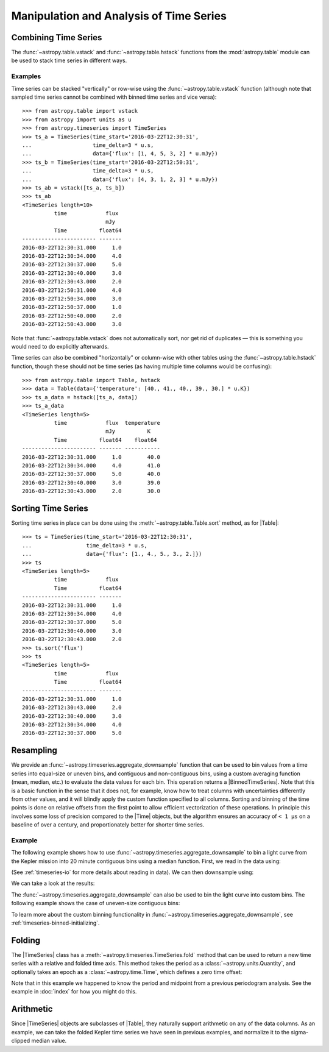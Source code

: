 .. _timeseries-analysis:

Manipulation and Analysis of Time Series
****************************************

Combining Time Series
=====================

The :func:`~astropy.table.vstack` and :func:`~astropy.table.hstack` functions
from the :mod:`astropy.table` module can be used to stack time series in
different ways.

Examples
--------

.. EXAMPLE START: Stacking Time Series Row-Wise Using table.vstack

Time series can be stacked "vertically" or row-wise using the
:func:`~astropy.table.vstack` function (although note that sampled time
series cannot be combined with binned time series and vice versa)::

    >>> from astropy.table import vstack
    >>> from astropy import units as u
    >>> from astropy.timeseries import TimeSeries
    >>> ts_a = TimeSeries(time_start='2016-03-22T12:30:31',
    ...                   time_delta=3 * u.s,
    ...                   data={'flux': [1, 4, 5, 3, 2] * u.mJy})
    >>> ts_b = TimeSeries(time_start='2016-03-22T12:50:31',
    ...                   time_delta=3 * u.s,
    ...                   data={'flux': [4, 3, 1, 2, 3] * u.mJy})
    >>> ts_ab = vstack([ts_a, ts_b])
    >>> ts_ab
    <TimeSeries length=10>
              time            flux
                              mJy
              Time          float64
    ----------------------- -------
    2016-03-22T12:30:31.000     1.0
    2016-03-22T12:30:34.000     4.0
    2016-03-22T12:30:37.000     5.0
    2016-03-22T12:30:40.000     3.0
    2016-03-22T12:30:43.000     2.0
    2016-03-22T12:50:31.000     4.0
    2016-03-22T12:50:34.000     3.0
    2016-03-22T12:50:37.000     1.0
    2016-03-22T12:50:40.000     2.0
    2016-03-22T12:50:43.000     3.0

Note that :func:`~astropy.table.vstack` does not automatically sort, nor get rid
of duplicates — this is something you would need to do explicitly afterwards.

.. EXAMPLE END

.. EXAMPLE START: Stacking Time Series Column-Wise Using table.vstack

Time series can also be combined "horizontally" or column-wise with other tables
using the :func:`~astropy.table.hstack` function, though these should not be
time series (as having multiple time columns would be confusing)::

    >>> from astropy.table import Table, hstack
    >>> data = Table(data={'temperature': [40., 41., 40., 39., 30.] * u.K})
    >>> ts_a_data = hstack([ts_a, data])
    >>> ts_a_data
    <TimeSeries length=5>
              time            flux  temperature
                              mJy          K
              Time          float64    float64
    ----------------------- ------- -----------
    2016-03-22T12:30:31.000     1.0        40.0
    2016-03-22T12:30:34.000     4.0        41.0
    2016-03-22T12:30:37.000     5.0        40.0
    2016-03-22T12:30:40.000     3.0        39.0
    2016-03-22T12:30:43.000     2.0        30.0

.. EXAMPLE END

Sorting Time Series
===================

.. EXAMPLE START: Sorting Time Series

Sorting time series in place can be done using the
:meth:`~astropy.table.Table.sort` method, as for |Table|::

    >>> ts = TimeSeries(time_start='2016-03-22T12:30:31',
    ...                 time_delta=3 * u.s,
    ...                 data={'flux': [1., 4., 5., 3., 2.]})
    >>> ts
    <TimeSeries length=5>
              time            flux
              Time          float64
    ----------------------- -------
    2016-03-22T12:30:31.000     1.0
    2016-03-22T12:30:34.000     4.0
    2016-03-22T12:30:37.000     5.0
    2016-03-22T12:30:40.000     3.0
    2016-03-22T12:30:43.000     2.0
    >>> ts.sort('flux')
    >>> ts
    <TimeSeries length=5>
              time            flux
              Time          float64
    ----------------------- -------
    2016-03-22T12:30:31.000     1.0
    2016-03-22T12:30:43.000     2.0
    2016-03-22T12:30:40.000     3.0
    2016-03-22T12:30:34.000     4.0
    2016-03-22T12:30:37.000     5.0

.. EXAMPLE END

Resampling
==========

We provide an :func:`~astropy.timeseries.aggregate_downsample` function
that can be used to bin values from a time series into equal-size or uneven bins,
and contiguous and non-contiguous bins, using a custom averaging function
(mean, median, etc.) to evaluate the data values for each bin.
This operation returns a |BinnedTimeSeries|. Note that this is a basic function in
the sense that it does not, for example, know how to treat columns with uncertainties
differently from other values, and it will blindly apply the custom function
specified to all columns.
Sorting and binning of the time points is done on relative offsets from the first
point to allow efficient vectorization of these operations. In principle this
involves some loss of precision compared to the |Time| objects, but the
algorithm ensures an accuracy of ``< 1 µs`` on a baseline of over a century,
and proportionately better for shorter time series.

Example
-------

.. EXAMPLE START: Creating a BinnedTimeSeries with even contiguous bins

The following example shows how to use
:func:`~astropy.timeseries.aggregate_downsample` to bin a light curve from the
Kepler mission into 20 minute contiguous bins using a median function. First,
we read in the data using:

.. plot::
   :include-source:
   :context: reset
   :nofigs:

    from astropy.timeseries import TimeSeries
    from astropy.utils.data import get_pkg_data_filename
    example_data = get_pkg_data_filename('timeseries/kplr010666592-2009131110544_slc.fits')
    kepler = TimeSeries.read(example_data, format='kepler.fits', unit_parse_strict='silent')

(See :ref:`timeseries-io` for more details about reading in data). We can then
downsample using:

.. plot::
   :context:
   :nofigs:

   import warnings
   warnings.filterwarnings('ignore', message='All-NaN slice encountered')

.. plot::
   :include-source:
   :context:
   :nofigs:

    import numpy as np
    from astropy import units as u
    from astropy.timeseries import aggregate_downsample
    kepler_binned = aggregate_downsample(kepler, time_bin_size=20 * u.min, aggregate_func=np.nanmedian)

We can take a look at the results:

.. plot::
   :include-source:
   :context:

    import matplotlib.pyplot as plt
    plt.plot(kepler.time.jd, kepler['sap_flux'], 'k.', markersize=1)
    plt.plot(kepler_binned.time_bin_start.jd, kepler_binned['sap_flux'], 'r-', drawstyle='steps-pre')
    plt.xlabel('Julian Date')
    plt.ylabel('SAP Flux (e-/s)')

.. EXAMPLE END

.. EXAMPLE START: Creating a BinnedTimeSeries with uneven contiguous bins

The :func:`~astropy.timeseries.aggregate_downsample` can also be used
to bin the light curve into custom bins. The following example shows
the case of uneven-size contiguous bins:

.. plot::
   :context: reset
   :nofigs:

    import numpy as np
    from astropy import units as u
    import matplotlib.pyplot as plt
    from astropy.timeseries import TimeSeries
    from astropy.timeseries import aggregate_downsample
    from astropy.utils.data import get_pkg_data_filename

    example_data = get_pkg_data_filename('timeseries/kplr010666592-2009131110544_slc.fits')
    kepler = TimeSeries.read(example_data, format='kepler.fits', unit_parse_strict='silent')

    import warnings
    warnings.filterwarnings('ignore', message='All-NaN slice encountered')

.. plot::
   :include-source:
   :context:

    kepler_binned = aggregate_downsample(kepler, time_bin_size=[1000, 125, 80, 25, 150, 210, 273] * u.min,
                                         aggregate_func=np.nanmedian)

    plt.plot(kepler.time.jd, kepler['sap_flux'], 'k.', markersize=1)
    plt.plot(kepler_binned.time_bin_start.jd, kepler_binned['sap_flux'], 'r-', drawstyle='steps-pre')
    plt.xlabel('Julian Date')
    plt.ylabel('SAP Flux (e-/s)')

To learn more about the custom binning functionality in
:func:`~astropy.timeseries.aggregate_downsample`, see
:ref:`timeseries-binned-initializing`.

Folding
=======

.. EXAMPLE START: Phase Folding a Time Series

The |TimeSeries| class has a
:meth:`~astropy.timeseries.TimeSeries.fold` method that can be used to
return a new time series with a relative and folded time axis. This method
takes the period as a :class:`~astropy.units.Quantity`, and optionally takes
an epoch as a :class:`~astropy.time.Time`, which defines a zero time offset:

.. plot::
   :context: reset
   :nofigs:

   import numpy as np
   from astropy import units as u
   import matplotlib.pyplot as plt
   from astropy.timeseries import TimeSeries
   from astropy.utils.data import get_pkg_data_filename

   example_data = get_pkg_data_filename('timeseries/kplr010666592-2009131110544_slc.fits')
   kepler = TimeSeries.read(example_data, format='kepler.fits', unit_parse_strict='silent')

.. plot::
   :include-source:
   :context:

    kepler_folded = kepler.fold(period=2.2 * u.day, epoch_time='2009-05-02T20:53:40')

    plt.plot(kepler_folded.time.jd, kepler_folded['sap_flux'], 'k.', markersize=1)
    plt.xlabel('Time from midpoint epoch (days)')
    plt.ylabel('SAP Flux (e-/s)')

Note that in this example we happened to know the period and midpoint from a
previous periodogram analysis. See the example in :doc:`index` for how you
might do this.

.. EXAMPLE END

Arithmetic
==========

.. EXAMPLE START: Arithmetic with Time Series

Since |TimeSeries| objects are subclasses of |Table|, they naturally support
arithmetic on any of the data columns. As an example, we can take the folded
Kepler time series we have seen in previous examples, and normalize it to the
sigma-clipped median value.

.. plot::
   :context: reset
   :nofigs:

   import numpy as np
   from astropy import units as u
   import matplotlib.pyplot as plt
   from astropy.timeseries import TimeSeries
   from astropy.utils.data import get_pkg_data_filename

   example_data = get_pkg_data_filename('timeseries/kplr010666592-2009131110544_slc.fits')
   kepler = TimeSeries.read(example_data, format='kepler.fits', unit_parse_strict='silent')
   kepler_folded = kepler.fold(period=2.2 * u.day, epoch_time='2009-05-02T20:53:40')

.. plot::
   :context:
   :nofigs:

   import warnings
   warnings.filterwarnings('ignore', message='Input data contains invalid values')

.. plot::
   :include-source:
   :context:

    from astropy.stats import sigma_clipped_stats

    mean, median, stddev = sigma_clipped_stats(kepler_folded['sap_flux'])

    kepler_folded['sap_flux_norm'] = kepler_folded['sap_flux'] / median

    plt.plot(kepler_folded.time.jd, kepler_folded['sap_flux_norm'], 'k.', markersize=1)
    plt.xlabel('Time from midpoint epoch (days)')
    plt.ylabel('Normalized flux')

.. EXAMPLE END
